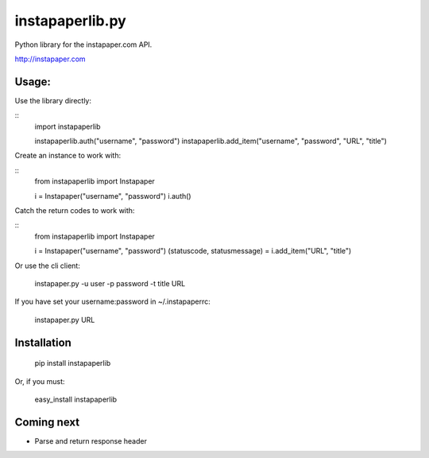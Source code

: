 instapaperlib.py
================

Python library for the instapaper.com API.

http://instapaper.com

Usage:
-------

Use the library directly:

::
    import instapaperlib

    instapaperlib.auth("username", "password")
    instapaperlib.add_item("username", "password", "URL", "title")

Create an instance to work with:

::
    from instapaperlib import Instapaper

    i = Instapaper("username", "password")
    i.auth()

Catch the return codes to work with:

::
    from instapaperlib import Instapaper

    i = Instapaper("username", "password")
    (statuscode, statusmessage) = i.add_item("URL", "title")

Or use the cli client:

    instapaper.py -u user -p password -t title URL

If you have set your username:password in ~/.instapaperrc:

    instapaper.py URL

Installation
------------

  pip install instapaperlib

Or, if you must:

  easy_install instapaperlib

Coming next
------------
* Parse and return response header
